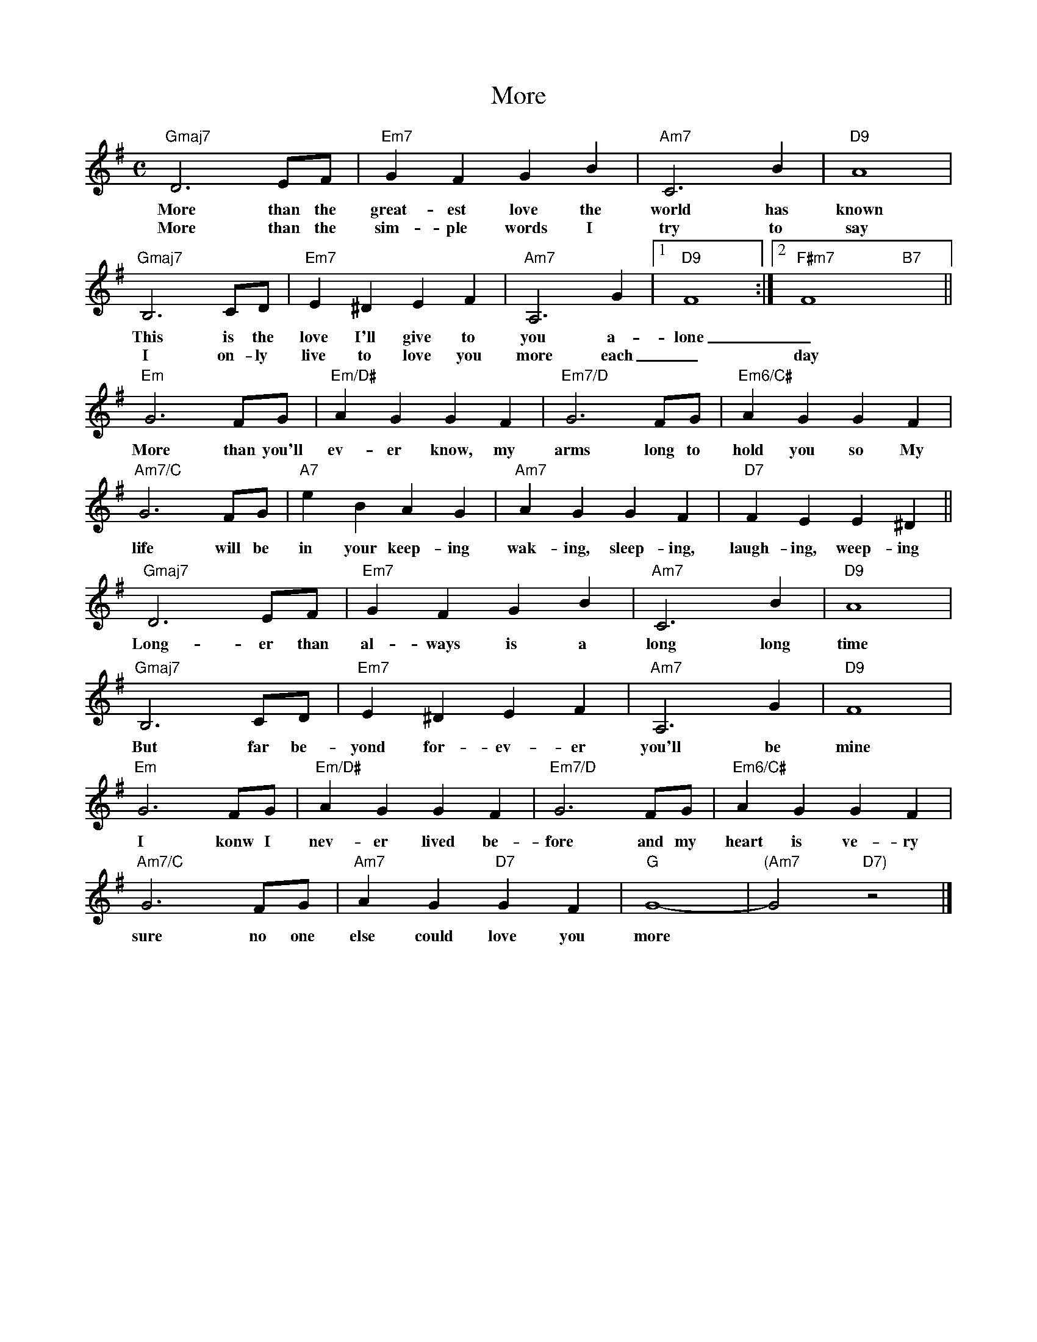 X: 1
T: More
M: C
L: 1/4
K: G
"Gmaj7"D3E/F/ | "Em7"GFGB | "Am7"C3B | "D9"A4 |
w: More than the great-est love the world has known
w: More than the sim-ple words I try to say
"Gmaj7" B,3C/D/ | "Em7" E^DEF | "Am7" A,3G |1 "D9"F4 :|2 "F#m7"F4"B7"x ||
w: This is the love I'll give to you a-lone _
w: I on-ly live to love you more each _ day
"Em"G3F/G/ | "Em/D#" AGGF | "Em7/D" G3F/G/ | "Em6/C#" AGGF |
w: More than you'll ev-er know, my arms long to hold you so My
"Am7/C"G3F/G/ | "A7" eBAG | "Am7" AGGF | "D7" FEE^D ||
w: life will be in your keep-ing wak-ing, sleep-ing, laugh-ing, weep-ing
"Gmaj7"D3E/F/ | "Em7"GFGB | "Am7"C3B | "D9"A4 |
w: Long-er than al-ways is a long long time
"Gmaj7" B,3C/D/ | "Em7" E^DEF | "Am7" A,3G | "D9"F4 |
w: But far be-yond for-ev-er you'll be mine
"Em"G3F/G/ | "Em/D#" AGGF | "Em7/D" G3F/G/ | "Em6/C#" AGGF |
w: I konw I nev-er lived be-fore and my heart is ve-ry
"Am7/C"G3F/G/ | "Am7" AG"D7"GF | "G" G4- | "(Am7"G2"D7)"z2 |]
w: sure no one else could love you more
